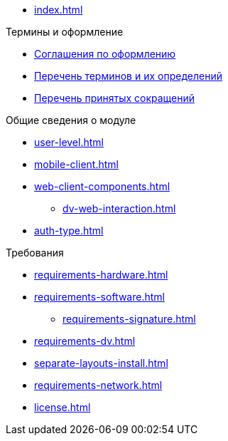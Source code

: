 * xref:index.adoc[]

.Термины и оформление
* xref:formatting.adoc[Соглашения по оформлению]
* xref:terms.adoc[Перечень терминов и их определений]
* xref:abbreviations.adoc[Перечень принятых сокращений]

.Общие сведения о модуле
* xref:user-level.adoc[]
* xref:mobile-client.adoc[]
* xref:web-client-components.adoc[]
** xref:dv-web-interaction.adoc[]
* xref:auth-type.adoc[]

.Требования
* xref:requirements-hardware.adoc[]
* xref:requirements-software.adoc[]
** xref:requirements-signature.adoc[]
* xref:requirements-dv.adoc[]
* xref:separate-layouts-install.adoc[]
* xref:requirements-network.adoc[]
* xref:license.adoc[]
